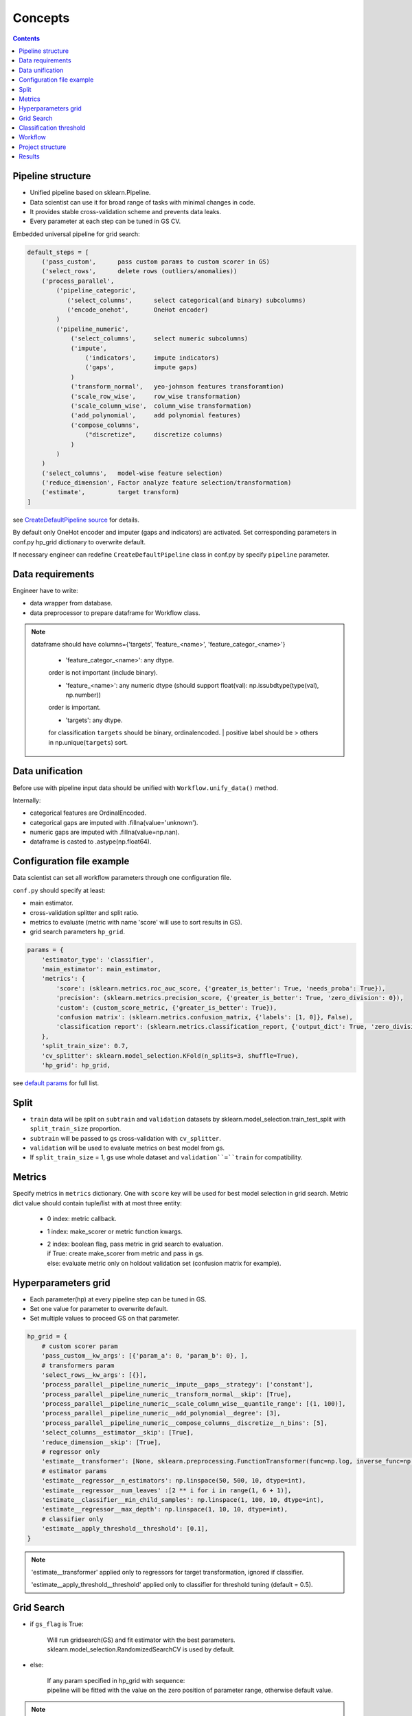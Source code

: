 Concepts
========


.. image:: ./_static/images/workflow.png
    :width: 1000
    :alt: error

.. contents:: **Contents**
    :depth: 1
    :local:
    :backlinks: none

Pipeline structure
^^^^^^^^^^^^^^^^^^

- Unified pipeline based on sklearn.Pipeline.
- Data scientist can use it for broad range of tasks with minimal changes in code.
- It provides stable cross-validation scheme and prevents data leaks.
- Every parameter at each step can be tuned in GS CV.

Embedded universal pipeline for grid search:

.. code-block:: none

    default_steps = [
        ('pass_custom',      pass custom params to custom scorer in GS)
        ('select_rows',      delete rows (outliers/anomalies))
        ('process_parallel',
            ('pipeline_categoric',
               ('select_columns',      select categorical(and binary) subcolumns)
               ('encode_onehot',       OneHot encoder)
            )
            ('pipeline_numeric',
                ('select_columns',     select numeric subcolumns)
                ('impute',
                    ('indicators',     impute indicators)
                    ('gaps',           impute gaps)
                )
                ('transform_normal',   yeo-johnson features transforamtion)
                ('scale_row_wise',     row_wise transformation)
                ('scale_column_wise',  column_wise transformation)
                ('add_polynomial',     add polynomial features)
                ('compose_columns',
                    ("discretize",     discretize columns)
                )
            )
        )
        ('select_columns',   model-wise feature selection)
        ('reduce_dimension', Factor analyze feature selection/transformation)
        ('estimate',         target transform)
    ]


see `CreateDefaultPipeline source <_modules/mlshell/default.html#CreateDefaultPipeline>`_ for details.

By default only OneHot encoder and imputer (gaps and indicators) are activated.
Set corresponding parameters in conf.py hp_grid dictionary to overwrite default.

If necessary engineer can redefine ``CreateDefaultPipeline`` class in conf.py by specify ``pipeline`` parameter.

Data requirements
^^^^^^^^^^^^^^^^^

Engineer have to write:

* data wrapper from database.
* data preprocessor to prepare dataframe for Workflow class.

.. note::

    dataframe should have columns={'targets', 'feature_<name>', 'feature_categor_<name>'}

        * 'feature_categor_<name>': any dtype.

        order is not important (include binary).

        * 'feature_<name>': any numeric dtype (should support float(val): np.issubdtype(type(val), np.number))

        order is important.

        * 'targets': any dtype.

        for classification ``targets`` should be binary, ordinalencoded.
        | positive label should be > others in np.unique(``targets``) sort.

Data unification
^^^^^^^^^^^^^^^^

Before use with pipeline input data should be unified with ``Workflow.unify_data()`` method.

Internally:

- categorical features are OrdinalEncoded.
- categorical gaps are imputed with .fillna(value='unknown').
- numeric gaps are imputed with .fillna(value=np.nan).
- dataframe is casted to .astype(np.float64).

Configuration file example
^^^^^^^^^^^^^^^^^^^^^^^^^^

Data scientist can set all workflow parameters through one configuration file.

``conf.py`` should specify at least:

- main estimator.
- cross-validation splitter and split ratio.
- metrics to evaluate (metric with name 'score' will use to sort results in GS).
- grid search parameters ``hp_grid``.

.. code-block:: python

    params = {
        'estimator_type': 'classifier',
        'main_estimator': main_estimator,
        'metrics': {
            'score': (sklearn.metrics.roc_auc_score, {'greater_is_better': True, 'needs_proba': True}),
            'precision': (sklearn.metrics.precision_score, {'greater_is_better': True, 'zero_division': 0}),
            'custom': (custom_score_metric, {'greater_is_better': True}),
            'confusion matrix': (sklearn.metrics.confusion_matrix, {'labels': [1, 0]}, False),
            'classification report': (sklearn.metrics.classification_report, {'output_dict': True, 'zero_division': 0}, False),
        },
        'split_train_size': 0.7,
        'cv_splitter': sklearn.model_selection.KFold(n_splits=3, shuffle=True),
        'hp_grid': hp_grid,

see `default params <Default-configuration.html#mlshell.default.DEFAULT_PARAMS>`_ for full list.

Split
^^^^^

- ``train`` data will be split on ``subtrain`` and ``validation`` datasets by sklearn.model_selection.train_test_split with ``split_train_size`` proportion.
- ``subtrain`` will be passed to gs cross-validation with ``cv_splitter``.
- ``validation`` will be used to evaluate metrics on best model from gs.
- If ``split_train_size`` = 1, gs use whole dataset and ``validation``=``train`` for compatibility.


Metrics
^^^^^^^

Specify metrics in ``metrics`` dictionary.
One with ``score`` key  will be used for best model selection in grid search.
Metric dict value should contain tuple/list with at most three entity:

    * 0 index: metric callback.
    * 1 index: make_scorer or metric function kwargs.
    * | 2 index: boolean flag, pass metric in grid search to evaluation.
      | if True: create make_scorer from metric and pass in gs.
      | else: evaluate metric only on holdout validation set (confusion matrix for example).


Hyperparameters grid
^^^^^^^^^^^^^^^^^^^^

- Each parameter(hp) at every pipeline step can be tuned in GS.
- Set one value for parameter to overwrite default.
- Set multiple values to proceed GS on that parameter.

.. code-block:: python

    hp_grid = {
        # custom scorer param
        'pass_custom__kw_args': [{'param_a': 0, 'param_b': 0}, ],
        # transformers param
        'select_rows__kw_args': [{}],
        'process_parallel__pipeline_numeric__impute__gaps__strategy': ['constant'],
        'process_parallel__pipeline_numeric__transform_normal__skip': [True],
        'process_parallel__pipeline_numeric__scale_column_wise__quantile_range': [(1, 100)],
        'process_parallel__pipeline_numeric__add_polynomial__degree': [3],
        'process_parallel__pipeline_numeric__compose_columns__discretize__n_bins': [5],
        'select_columns__estimator__skip': [True],
        'reduce_dimension__skip': [True],
        # regressor only
        'estimate__transformer': [None, sklearn.preprocessing.FunctionTransformer(func=np.log, inverse_func=np.exp)],
        # estimator params
        'estimate__regressor__n_estimators': np.linspace(50, 500, 10, dtype=int),
        'estimate__regressor__num_leaves' :[2 ** i for i in range(1, 6 + 1)],
        'estimate__classifier__min_child_samples': np.linspace(1, 100, 10, dtype=int),
        'estimate__regressor__max_depth': np.linspace(1, 10, 10, dtype=int),
        # classifier only
        'estimate__apply_threshold__threshold': [0.1],
    }

.. note::

    'estimate__transformer' applied only to regressors for target transformation, ignored if classifier.

    'estimate__apply_threshold__threshold' applied only to classifier for threshold tuning (default = 0.5).

Grid Search
^^^^^^^^^^^
* if ``gs_flag`` is True:

    | Will run gridsearch(GS) and fit estimator with the best parameters.
    | sklearn.model_selection.RandomizedSearchCV is used by default.

* else:

    | If any param specified in hp_grid with sequence:
    | pipeline will be fitted with the value on the zero position of parameter range, otherwise  default value.

.. note::

    | Internal hps optimization:
    | optimizer = sklearn.model_selection.RandomizedSearchCV(
    |   pipeline, ``hp_grid``, scoring=scorers, n_iter= ``n_iter``,
    |   n_jobs= ``n_jobs``, pre_dispatch=pre_dispatch,
    |   refit='score', cv= ``cv_splitter``, verbose= ``gs_verbose``, error_score=np.nan,
    |   return_train_score=True).fit(x_subtrain, y_subtrain, ** ``estimator_fit_params``)

    Scorers generally are made from ``metrics`` (see `Classification threshold` below for special cases).

    | If ``runs`` is None, there will be as much runs as hps combinations defined in hp_grid.
    | If any of the params specified in hp_grid with distribution: ``runs`` should be specified.

    | The ``n_jobs`` control number of parallel CV, and dataset is copied in RAM pre_dispatch times.
    | pre_dispatch = max(2, ``n_jobs``) if ``n_jobs`` else 1 (spawn jobs in advance for faster queueing)
    | If ``n_jobs`` = -1, dataset is copied in RAM hp-combinations times (ignores pre_dispatch limit).

.. warning::

    Disable np.random.seed() if use sampling from distribution for any parameter.

Classification threshold
^^^^^^^^^^^^^^^^^^^^^^^^^

For classification task it is possible to tune classification threshold ``th_`` on CV.
If positive class probability P(positive label) = 1 - P(negative label) > ``th_`` for some sample,
classifier set pos_label for this sample, otherwise negative_label.

In general,

    * we can consider ``th_`` as hp,
    * each fold in CV has it own best ``th_``, we try to find value good for all folds,
    * ``th_`` search range can be got from ROC curve on classifier`s predict_proba.

Mlshell support multiple strategy for ``th_`` tuning:

.. image:: ./_static/images/th_strategy.png
    :width: 1000
    :alt: error

.. note::

    (0) Don't use ``th_`` (common case).

        * Not all classificator provide predict_proba (SVM).
        * We can use f1, logloss metrics.
        * If necessary you can dynamically pass params in custom scorer function to tune them in CV (through 'pass_custom__kw_args' step in hp_grid).

    (1) First GS best hps with CV, then GS best ``th_`` (common).

        * For GS hps by default used auc-roc as score.
        * For GS ``th_`` used main score.


    (2) Use additional step in pipeline (meta-estimator) to GS ``th_`` in predefined range (experimental).

        * Tune ``th_`` on a par with other hps.
        * ``th_`` range should be unknown in advance:

            (2.1) set in arbitrary in hp_grid.

            (2.2) take typical values from ROC curve OOF.

    (3) While GS best hps with CV, select best ``th_`` for each fold separately (experimental).

        * For current hps combination maximize tpr/(tpr+fpr) on each fold by ``th_``.
        * | Although there will different best ``th_`` on folds,
          | the generalizing ability of classifier might be better.
        * Then select single overall best ``th_`` on GS with main score.

    In 1/2.2/3 strategies ``th_`` range came from ROC curve on OOF prediction_proba.

    By default tpr/(tpr+fpr) is maximized, then points are linear sampled from [max/100,max*2] with [0,1] limits.

    Engineer can specify number of samples 'th_points_number' (default=100) and plot roc_curve 'th_plot_flag'.

``th_`` range extract example:

.. image:: ./_static/images/th_.png
  :width: 1000
  :alt: error

.. warning::
    | Currently, only binary classification is supported.
    | Be carefull with experimental features.
    | TimeSeriesSplit OOF don`t provide the first fold in th_strategy (1)-(3).


Workflow
^^^^^^^^

- Mlshell is production ready.
- Data scientist can control the workflow through a script or a notebook.

see `Get started <Get-started.html>`_ for full workflow file example.

Project structure
^^^^^^^^^^^^^^^^^

.. code-block:: none

    |_project/
        ** input **
        |__ conf.py
        |__ run.py
        |__ EDA.ipynb
        |__ data/
            ~~ could be remote db ~~
            |__ train.csv
            |__ test.csv
        ** output autogenerated **
        |__ results/
            |__ models/
                ~~ dump fitted models and predictions ~~
                |__ <params_hash>_<train_data_hash>_dump.model
                |__ <params_hash>_<new_data_hash>_predictions.csv
            |__ runs/
                ~~ dump all GS runs result ~~
                |__ <timestamp>_runs.csv
            |__ run_logs/
                ~~ script logs ~~
                |__ <logger_name>_<logger_level>.log
            |__ ipython_logs/
                ~~ notebook logs ~~
                |__ <logger_name>_<logger_level>.log
            |__ temp/
                ~~ cache for sklearn.pipeline.Pipeline(memory=<./temp>) ~~

Results
^^^^^^^

**runs.csv**
~~~~~~~~~~~~

Runs of each GS workflow will be dumped in <timestamp>_runs.csv.

see `dump_runs method <_pythonapi/mlshell.Workflow.html#mlshell.Workflow.dump_runs>`_ for details.

``*_runs.csv`` files could be merge in dataframe for further analyse:

.. code-block:: python

    from os import listdir
    files = [f for f in listdir('results/runs/') if 'runs.csv' in f]
    df_lis = list(range(len(files)))
    for i,f in enumerate(files):
        if '.csv' not in f:
            continue
        try:
            df_lis[i]=pd.read_csv("results/runs/" + f, sep=",", header=0)
            print(f, df_lis[i].shape, df_lis[i]['data_hash'][0], df_lis[i]['params_hash'][0])
        except Exception as e:
            print(e)
            continue

    df=pd.concat(df_lis,axis=0,sort=False).reset_index()
    # groupby data hash
    df.groupby('data_hash').size()
    # groupby estumator type
    df.groupby('estimator_name').size()

**logs**
~~~~~~~~

- If it possible, logger files will be called the same as workflow start file.
- There are 7 levels of logging files:

    * critical
        reset on logger creation.
    * error
        reset on logger creation.
    * warning
        reset on logger creation.
    * minimal
        cumulative.
        only score for best run in gs.
    * info
        cumulative.
        workflow information.
    * debug
        reset on logger creation.
        detailed workflow information.
    * test
        only for test purposes.

see `logger configuration <_modules/mlshell/logger.html>`_ for details.

**gui**
~~~~~~~

For small dataset it is reasonable to visualize unravel score per samples.

Mlshell provides experimental gui:

* for regression:

    * dynamical plot main (r2) score (figure right axis),
    * dynamical plots of normalized mae/mse score sum on adding samples (left axis),
    * residuals scatter on user-defined base_plot (target column for example).

* for classification:

    * dynamical plot main (precision) score (figure right axis),
    * TP/FP/FN scatters on user-defined base_plot (diagonal line for example).

Also sliders for grid search range available, model retrained and make predict at each slider change (except threshold)

Engineer should specify base_plot in classes.DataPreprocessor.

GUI.plot(base_sort=True) method have flag ``base_sort`` to turn on/off sorting of base_plot vector (default=False).

see `Examples <Examples.html>`_.